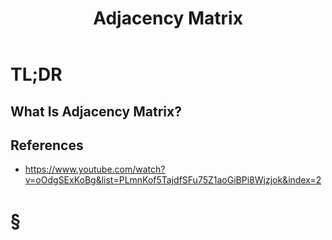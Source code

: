 #+TITLE: Adjacency Matrix
#+STARTUP: overview
#+ROAM_ALIAS: "Adjacency Matrix"
#+ROAM_TAGS: data-structure computer-science graph concept
#+CREATED: [2021-06-06 Paz]
#+LAST_MODIFIED: [2021-06-06 Paz 14:02]

* TL;DR
** What Is Adjacency Matrix?
[[file:./images/screenshot-17.png]]
# ** Why Is Adjacency Matrix Important?
# ** When To Use Adjacency Matrix?
# ** How To Use Adjacency Matrix?
# ** Examples of Adjacency Matrix
# ** Founder(s) of Adjacency Matrix
** References
+ https://www.youtube.com/watch?v=oOdgSExKoBg&list=PLmnKof5TajdfSFu75Z1aoGiBPi8Wjzjok&index=2

* §
# ** MOC
# ** Claim
# ** Concept
# ** Anecdote
# *** Story
# *** Stat
# *** Study
# *** Chart
# ** Name
# *** Place
# *** People
# *** Event
# *** Date
# ** Tip
# ** Howto
